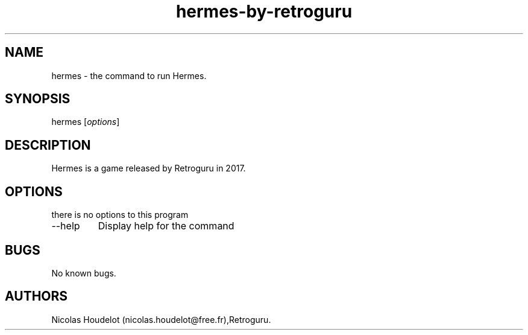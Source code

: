 .\" Automatically generated by Pandoc 2.9.2.1
.\"
.TH "hermes-by-retroguru" "6" "2022-01-01" "Hermes User Manuals" ""
.hy
.SH NAME
.PP
hermes - the command to run Hermes.
.SH SYNOPSIS
.PP
hermes [\f[I]options\f[R]]
.SH DESCRIPTION
.PP
Hermes is a game released by Retroguru in 2017.
.SH OPTIONS
.PP
there is no options to this program
.TP
--help
Display help for the command
.SH BUGS
.PP
No known bugs.
.SH AUTHORS
Nicolas Houdelot (nicolas.houdelot\[at]free.fr),Retroguru.
